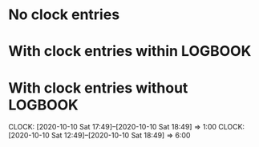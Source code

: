* No clock entries
* With clock entries within LOGBOOK
  :LOGBOOK:
  CLOCK: [2020-10-10 Sat 17:49]--[2020-10-10 Sat 18:49] =>  1:00
  CLOCK: [2020-10-10 Sat 12:49]--[2020-10-10 Sat 18:49] =>  6:00
  :END:
* With clock entries without LOGBOOK
  CLOCK: [2020-10-10 Sat 17:49]--[2020-10-10 Sat 18:49] =>  1:00
  CLOCK: [2020-10-10 Sat 12:49]--[2020-10-10 Sat 18:49] =>  6:00
